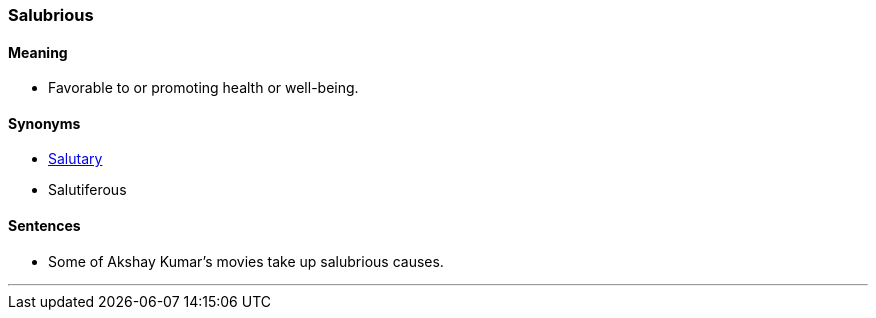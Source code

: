 === Salubrious

==== Meaning

* Favorable to or promoting health or well-being.

==== Synonyms

* link:#_salutary[Salutary]
* Salutiferous

==== Sentences

* Some of Akshay Kumar's movies take up [.underline]#salubrious# causes.

'''
